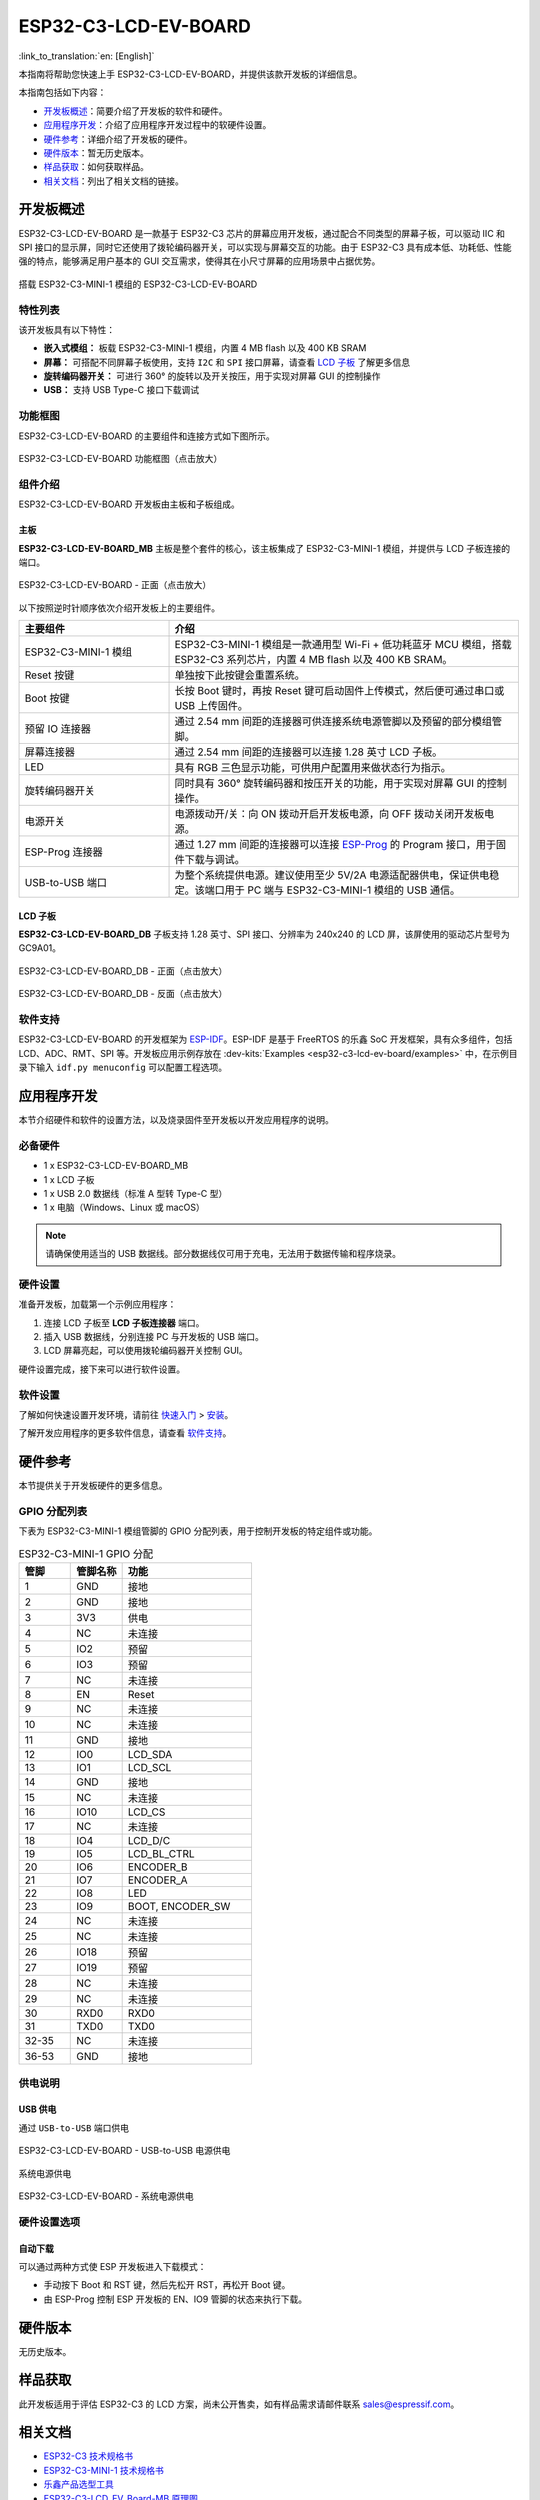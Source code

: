 =====================
ESP32-C3-LCD-EV-BOARD
=====================

:link_to_translation:`en: [English]`

本指南将帮助您快速上手 ESP32-C3-LCD-EV-BOARD，并提供该款开发板的详细信息。

本指南包括如下内容：

- `开发板概述`_：简要介绍了开发板的软件和硬件。
- `应用程序开发`_：介绍了应用程序开发过程中的软硬件设置。
- `硬件参考`_：详细介绍了开发板的硬件。
- `硬件版本`_：暂无历史版本。
- `样品获取`_：如何获取样品。
- `相关文档`_：列出了相关文档的链接。


开发板概述
===================

ESP32-C3-LCD-EV-BOARD 是一款基于 ESP32-C3 芯片的屏幕应用开发板，通过配合不同类型的屏幕子板，可以驱动 IIC 和 SPI 接口的显示屏，同时它还使用了拨轮编码器开关，可以实现与屏幕交互的功能。由于 ESP32-C3 具有成本低、功耗低、性能强的特点，能够满足用户基本的 GUI 交互需求，使得其在小尺寸屏幕的应用场景中占据优势。

.. figure:: ../_static/ESP32-C3-LCD-EV-BOARD/esp32-c3-lcd-ev-board-isometric-raw.png
    :align: center
    :scale: 20%
    :alt: 搭载 ESP32-C3-MINI-1 模组的 ESP32-C3-LCD-EV-BOARD

    搭载 ESP32-C3-MINI-1 模组的 ESP32-C3-LCD-EV-BOARD


特性列表
----------------

该开发板具有以下特性：

-  **嵌入式模组：** 板载 ESP32-C3-MINI-1 模组，内置 4 MB flash 以及 400 KB SRAM
-  **屏幕：** 可搭配不同屏幕子板使用，支持 ``I2C`` 和 ``SPI`` 接口屏幕，请查看 `LCD 子板`_ 了解更多信息
-  **旋转编码器开关：** 可进行 360° 的旋转以及开关按压，用于实现对屏幕 GUI 的控制操作
-  **USB：** 支持 USB Type-C 接口下载调试


功能框图
-------------

ESP32-C3-LCD-EV-BOARD 的主要组件和连接方式如下图所示。

.. figure:: ../_static/ESP32-C3-LCD-EV-BOARD/esp32-c3-lcd-ev-board-block-diagram.png
    :align: center
    :scale: 55%
    :alt: ESP32-C3-LCD-EV-BOARD 功能框图（点击放大）

    ESP32-C3-LCD-EV-BOARD 功能框图（点击放大）


组件介绍
-----------

ESP32-C3-LCD-EV-BOARD 开发板由主板和子板组成。


主板
^^^^^^

**ESP32-C3-LCD-EV-BOARD_MB** 主板是整个套件的核心，该主板集成了 ESP32-C3-MINI-1 模组，并提供与 LCD 子板连接的端口。

.. figure:: ../_static/ESP32-C3-LCD-EV-BOARD/esp32-c3-lcd-ev-board-layout-front.png
    :align: center
    :scale: 18%
    :alt: ESP32-C3-LCD-EV-BOARD - 正面（点击放大）

    ESP32-C3-LCD-EV-BOARD - 正面（点击放大）


以下按照逆时针顺序依次介绍开发板上的主要组件。

.. list-table::
   :widths: 30 70
   :header-rows: 1

   * - 主要组件
     - 介绍
   * - ESP32-C3-MINI-1 模组
     - ESP32-C3-MINI-1 模组是一款通用型 Wi-Fi + 低功耗蓝牙 MCU 模组，搭载 ESP32-C3 系列芯片，内置 4 MB flash 以及 400 KB SRAM。
   * - Reset 按键
     - 单独按下此按键会重置系统。
   * - Boot 按键
     - 长按 Boot 键时，再按 Reset 键可启动固件上传模式，然后便可通过串口或 USB 上传固件。
   * - 预留 IO 连接器
     - 通过 2.54 mm 间距的连接器可供连接系统电源管脚以及预留的部分模组管脚。
   * - 屏幕连接器
     - 通过 2.54 mm 间距的连接器可以连接 1.28 英寸 LCD 子板。
   * - LED
     - 具有 RGB 三色显示功能，可供用户配置用来做状态行为指示。
   * - 旋转编码器开关
     - 同时具有 360° 旋转编码器和按压开关的功能，用于实现对屏幕 GUI 的控制操作。
   * - 电源开关
     - 电源拨动开/关：向 ON 拨动开启开发板电源，向 OFF 拨动关闭开发板电源。
   * - ESP-Prog 连接器
     - 通过 1.27 mm 间距的连接器可以连接 `ESP-Prog <https://docs.espressif.com/projects/espressif-esp-dev-kits/zh_CN/latest/other/esp-prog/user_guide.html>`_ 的 Program 接口，用于固件下载与调试。
   * - USB-to-USB 端口
     - 为整个系统提供电源。建议使用至少 5V/2A 电源适配器供电，保证供电稳定。该端口用于 PC 端与 ESP32-C3-MINI-1 模组的 USB 通信。


LCD 子板
^^^^^^^^

**ESP32-C3-LCD-EV-BOARD_DB** 子板支持 1.28 英寸、SPI 接口、分辨率为 240x240 的 LCD 屏，该屏使用的驱动芯片型号为 GC9A01。

.. figure:: ../_static/ESP32-C3-LCD-EV-BOARD/esp32-c3-lcd-ev-board-sub-front.png
    :align: center
    :scale: 20%
    :alt: ESP32-C3-LCD-EV-BOARD_DB - 正面（点击放大）

    ESP32-C3-LCD-EV-BOARD_DB - 正面（点击放大）

.. figure:: ../_static/ESP32-C3-LCD-EV-BOARD/esp32-c3-lcd-ev-board-sub-back.png
    :align: center
    :scale: 20%
    :alt: ESP32-C3-LCD-EV-BOARD_DB - 反面（点击放大）

    ESP32-C3-LCD-EV-BOARD_DB - 反面（点击放大）


软件支持
----------------

ESP32-C3-LCD-EV-BOARD 的开发框架为 `ESP-IDF <https://github.com/espressif/esp-idf>`_。ESP-IDF 是基于 FreeRTOS 的乐鑫 SoC 开发框架，具有众多组件，包括 LCD、ADC、RMT、SPI 等。开发板应用示例存放在 :dev-kits:`Examples <esp32-c3-lcd-ev-board/examples>` 中，在示例目录下输入 ``idf.py menuconfig`` 可以配置工程选项。


应用程序开发
======================

本节介绍硬件和软件的设置方法，以及烧录固件至开发板以开发应用程序的说明。


必备硬件
--------

- 1 x ESP32-C3-LCD-EV-BOARD_MB
- 1 x LCD 子板
- 1 x USB 2.0 数据线（标准 A 型转 Type-C 型）
- 1 x 电脑（Windows、Linux 或 macOS）

.. note::

  请确保使用适当的 USB 数据线。部分数据线仅可用于充电，无法用于数据传输和程序烧录。


硬件设置
--------

准备开发板，加载第一个示例应用程序：

1. 连接 LCD 子板至 **LCD 子板连接器** 端口。
2. 插入 USB 数据线，分别连接 PC 与开发板的 USB 端口。
3. LCD 屏幕亮起，可以使用拨轮编码器开关控制 GUI。

硬件设置完成，接下来可以进行软件设置。


软件设置
--------

了解如何快速设置开发环境，请前往 `快速入门 <https://docs.espressif.com/projects/esp-idf/zh_CN/latest/esp32s3/get-started/index.html>`__ > `安装 <https://docs.espressif.com/projects/esp-idf/zh_CN/latest/esp32s3/get-started/index.html#get-started-step-by-step>`__。

了解开发应用程序的更多软件信息，请查看 `软件支持`_。


硬件参考
========

本节提供关于开发板硬件的更多信息。


GPIO 分配列表
-------------

下表为 ESP32-C3-MINI-1 模组管脚的 GPIO 分配列表，用于控制开发板的特定组件或功能。

.. list-table:: ESP32-C3-MINI-1 GPIO 分配
   :header-rows: 1
   :widths: 20 20 50

   * - 管脚
     - 管脚名称
     - 功能
   * - 1
     - GND
     - 接地
   * - 2
     - GND
     - 接地
   * - 3
     - 3V3
     - 供电
   * - 4
     - NC
     - 未连接
   * - 5
     - IO2
     - 预留
   * - 6
     - IO3
     - 预留
   * - 7
     - NC
     - 未连接
   * - 8
     - EN
     - Reset
   * - 9
     - NC
     - 未连接
   * - 10
     - NC
     - 未连接
   * - 11
     - GND
     - 接地
   * - 12
     - IO0
     - LCD_SDA
   * - 13
     - IO1
     - LCD_SCL
   * - 14
     - GND
     - 接地
   * - 15
     - NC
     - 未连接
   * - 16
     - IO10
     - LCD_CS
   * - 17
     - NC
     - 未连接
   * - 18
     - IO4
     - LCD_D/C
   * - 19
     - IO5
     - LCD_BL_CTRL
   * - 20
     - IO6
     - ENCODER_B
   * - 21
     - IO7
     - ENCODER_A
   * - 22
     - IO8
     - LED
   * - 23
     - IO9
     - BOOT, ENCODER_SW
   * - 24
     - NC
     - 未连接
   * - 25
     - NC
     - 未连接
   * - 26
     - IO18
     - 预留
   * - 27
     - IO19
     - 预留
   * - 28
     - NC
     - 未连接
   * - 29
     - NC
     - 未连接
   * - 30
     - RXD0
     - RXD0
   * - 31
     - TXD0
     - TXD0
   * - 32-35
     - NC
     - 未连接
   * - 36-53
     - GND
     - 接地


供电说明
--------

USB 供电
^^^^^^^^

通过 ``USB-to-USB`` 端口供电

.. figure:: ../_static/ESP32-C3-LCD-EV-BOARD/esp32-c3-lcd-ev-board-usb_usb-ps.png
    :align: center
    :scale: 80%
    :alt: ESP32-C3-LCD-EV-BOARD - USB-to-USB 电源供电

    ESP32-C3-LCD-EV-BOARD - USB-to-USB 电源供电

系统电源供电

.. figure:: ../_static/ESP32-C3-LCD-EV-BOARD/esp32-c3-lcd-ev-board-system-ps.png
    :align: center
    :scale: 80%
    :alt: ESP32-C3-LCD-EV-BOARD - 系统电源供电

    ESP32-C3-LCD-EV-BOARD - 系统电源供电

硬件设置选项
------------

自动下载
^^^^^^^^

可以通过两种方式使 ESP 开发板进入下载模式：

- 手动按下 Boot 和 RST 键，然后先松开 RST，再松开 Boot 键。
- 由 ESP-Prog 控制 ESP 开发板的 EN、IO9 管脚的状态来执行下载。


硬件版本
================

无历史版本。


样品获取
================

此开发板适用于评估 ESP32-C3 的 LCD 方案，尚未公开售卖，如有样品需求请邮件联系 sales@espressif.com。


相关文档
========

-  `ESP32-C3 技术规格书 <https://www.espressif.com/sites/default/files/documentation/esp32-c3_datasheet_en.pdf>`__
-  `ESP32-C3-MINI-1 技术规格书 <https://www.espressif.com/sites/default/files/documentation/esp32-c3-mini-1_datasheet_en.pdf>`__
-  `乐鑫产品选型工具 <https://products.espressif.com/#/product-selector?names=>`__
-  `ESP32-C3-LCD_EV_Board-MB 原理图 <../../_static/ESP32-C3-LCD-EV-BOARD/schematics/SCH_ESP32-C3-LCD_EV_Board_MB_V1.0_20221212.pdf>`__
-  `ESP32-C3-LCD_EV_Board-MB PCB 布局图 <../../_static/ESP32-C3-LCD-EV-BOARD/schematics/PCB_ESP32-C3-LCD_Ev_Board_MB_V1.0_20221213.pdf>`__
-  `ESP32-C3-LCD_EV_Board-DB 原理图 <../../_static/ESP32-C3-LCD-EV-BOARD/schematics/SCH_ESP32-C3-LCD_Ev_Board_DB_V1.0_20221207.pdf>`__
-  `ESP32-C3-LCD_EV_Board-DB PCB 布局图 <../../_static/ESP32-C3-LCD-EV-BOARD/schematics/PCB_ESP32-C3-LCD_EV_Board_DB_V1.0_20221213.pdf>`__

有关本开发板的更多设计文档，请联系我们的商务部门 `sales@espressif.com <sales@espressif.com>`_。
